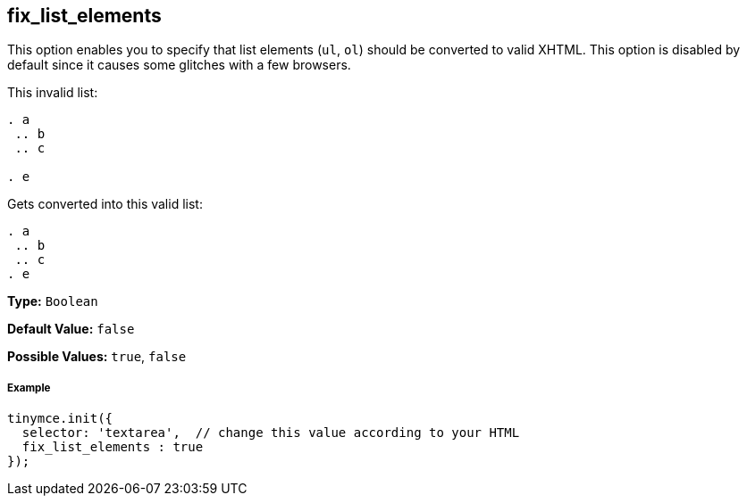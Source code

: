 [[fix_list_elements]]
== fix_list_elements

This option enables you to specify that list elements (`ul`, `ol`) should be converted to valid XHTML. This option is disabled by default since it causes some glitches with a few browsers.

This invalid list:

[source,html]
----

. a
 .. b
 .. c

. e

----

Gets converted into this valid list:

[source,html]
----

. a
 .. b
 .. c
. e

----

*Type:* `Boolean`

*Default Value:* `false`

*Possible Values:* `true`, `false`

[discrete#example]
===== Example

[source,js]
----
tinymce.init({
  selector: 'textarea',  // change this value according to your HTML
  fix_list_elements : true
});
----

